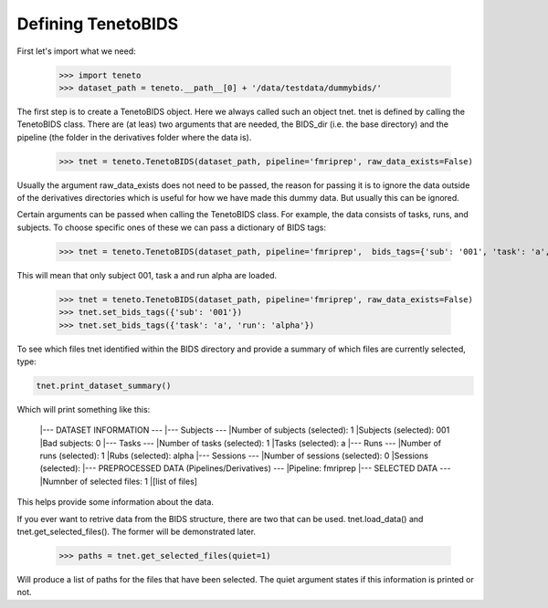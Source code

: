 Defining TenetoBIDS
===================

First let's import what we need: 

    >>> import teneto
    >>> dataset_path = teneto.__path__[0] + '/data/testdata/dummybids/'

The first step is to create a TenetoBIDS object. Here we always called such an object tnet. tnet is defined by calling the TenetoBIDS class. There are (at leas) two arguments 
that are needed, the BIDS_dir (i.e. the base directory) and the pipeline (the folder in the derivatives folder where the data is). 

    >>> tnet = teneto.TenetoBIDS(dataset_path, pipeline='fmriprep', raw_data_exists=False)

Usually the argument raw_data_exists does not need to be passed, the reason for passing it is to ignore the data outside of the derivatives directories which is useful for how we have made this dummy data. But usually this can be ignored. 

Certain arguments can be passed when calling the TenetoBIDS class. 
For example, the data consists of tasks, runs, and subjects. To choose specific ones of these we can pass a dictionary of BIDS tags: 

    >>> tnet = teneto.TenetoBIDS(dataset_path, pipeline='fmriprep',  bids_tags={'sub': '001', 'task': 'a', 'run': 'alpha'}, raw_data_exists=False)

This will mean that only subject 001, task a and run alpha are loaded. 

    >>> tnet = teneto.TenetoBIDS(dataset_path, pipeline='fmriprep', raw_data_exists=False)
    >>> tnet.set_bids_tags({'sub': '001'})
    >>> tnet.set_bids_tags({'task': 'a', 'run': 'alpha'})

To see which files tnet identified within the BIDS directory and provide a summary of which files are currently selected, type: 

.. code-block:: python

    tnet.print_dataset_summary()

Which will print something like this: 

    |--- DATASET INFORMATION ---
    |--- Subjects ---
    |Number of subjects (selected): 1
    |Subjects (selected): 001
    |Bad subjects: 0
    |--- Tasks ---
    |Number of tasks (selected): 1
    |Tasks (selected): a
    |--- Runs ---
    |Number of runs (selected): 1
    |Rubs (selected): alpha
    |--- Sessions ---
    |Number of sessions (selected): 0
    |Sessions (selected): 
    |--- PREPROCESSED DATA (Pipelines/Derivatives) ---
    |Pipeline: fmriprep
    |--- SELECTED DATA ---
    |Numnber of selected files: 1
    |[list of files]

This helps provide some information about the data. 

If you ever want to retrive data from the BIDS structure, there are two that can be used. 
tnet.load_data() and tnet.get_selected_files(). The former will be demonstrated later. 

    >>> paths = tnet.get_selected_files(quiet=1)

Will produce a list of paths for the files that have been selected. The quiet argument states if this information is printed or not. 
